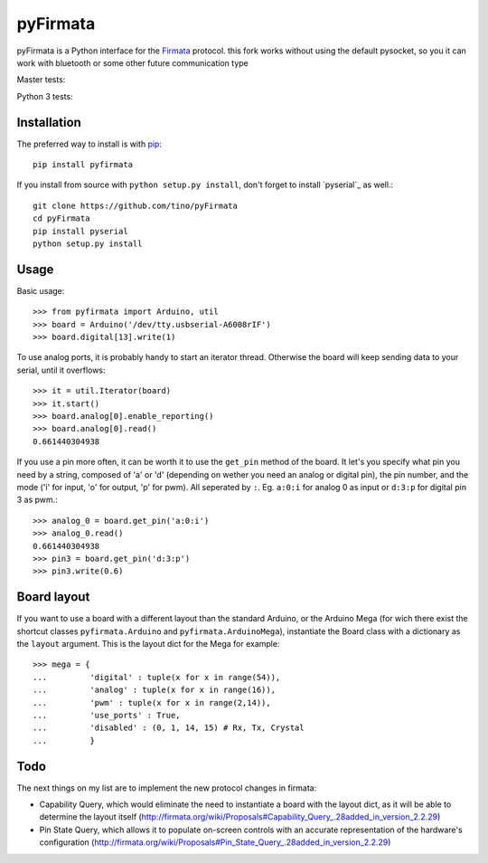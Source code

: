 =========
pyFirmata
=========

pyFirmata is a Python interface for the `Firmata`_ protocol.
this fork works without using the default pysocket, so you it can work with bluetooth or some other future communication type

.. _Firmata: http://firmata.org

Master tests:

.. image:: https://travis-ci.org/tino/pyFirmata.png?branch=master
    :target: https://travis-ci.org/tino/pyFirmata

Python 3 tests:

.. image:: https://travis-ci.org/tino/pyFirmata.png?branch=py3
    :target: https://travis-ci.org/tino/pyFirmata

Installation
============

The preferred way to install is with pip_::

    pip install pyfirmata

If you install from source with ``python setup.py install``, don't forget to
install `pyserial`_ as well.::

    git clone https://github.com/tino/pyFirmata
    cd pyFirmata
    pip install pyserial
    python setup.py install

.. _pip: http://www.pip-installer.org/en/latest/
.. _pyserial:http://pyserial.sourceforge.net/

Usage
=====

Basic usage::

    >>> from pyfirmata import Arduino, util
    >>> board = Arduino('/dev/tty.usbserial-A6008rIF')
    >>> board.digital[13].write(1)

To use analog ports, it is probably handy to start an iterator thread. 
Otherwise the board will keep sending data to your serial, until it overflows::

    >>> it = util.Iterator(board)
    >>> it.start()
    >>> board.analog[0].enable_reporting()
    >>> board.analog[0].read()
    0.661440304938

If you use a pin more often, it can be worth it to use the ``get_pin`` method
of the board. It let's you specify what pin you need by a string, composed of
'a' or 'd' (depending on wether you need an analog or digital pin), the pin
number, and the mode ('i' for input, 'o' for output, 'p' for pwm). All
seperated by ``:``. Eg. ``a:0:i`` for analog 0 as input or ``d:3:p`` for
digital pin 3 as pwm.::

    >>> analog_0 = board.get_pin('a:0:i')
    >>> analog_0.read()
    0.661440304938
    >>> pin3 = board.get_pin('d:3:p')
    >>> pin3.write(0.6)

Board layout
============

If you want to use a board with a different layout than the standard Arduino,
or the Arduino Mega (for wich there exist the shortcut classes 
``pyfirmata.Arduino`` and ``pyfirmata.ArduinoMega``), instantiate the Board 
class with a dictionary as the ``layout`` argument. This is the layout dict 
for the Mega for example::

    >>> mega = {
    ...         'digital' : tuple(x for x in range(54)),
    ...         'analog' : tuple(x for x in range(16)),
    ...         'pwm' : tuple(x for x in range(2,14)),
    ...         'use_ports' : True,
    ...         'disabled' : (0, 1, 14, 15) # Rx, Tx, Crystal
    ...         }

Todo
====

The next things on my list are to implement the new protocol changes in firmata:

- Capability Query, which would eliminate the need to instantiate a board with
  the layout dict, as it will be able to determine the layout itself
  (http://firmata.org/wiki/Proposals#Capability_Query_.28added_in_version_2.2.29)
- Pin State Query, which allows it to populate on-screen controls with an
  accurate representation of the hardware's configuration
  (http://firmata.org/wiki/Proposals#Pin_State_Query_.28added_in_version_2.2.29)
